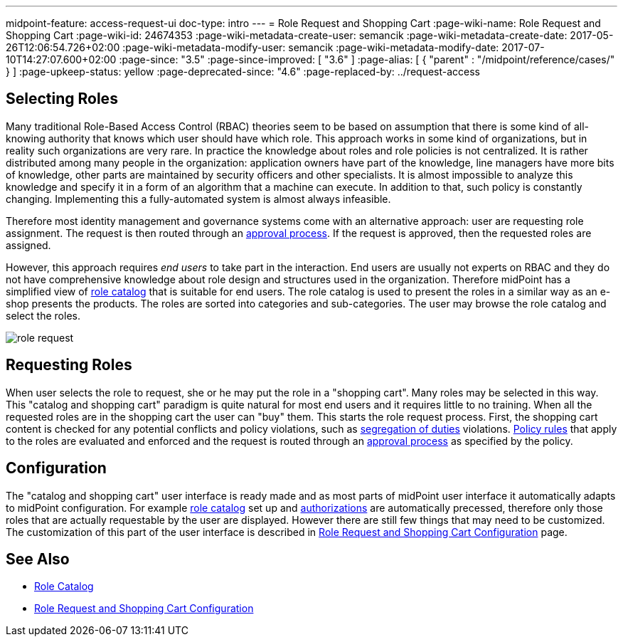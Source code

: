 ---
midpoint-feature: access-request-ui
doc-type: intro
---
= Role Request and Shopping Cart
:page-wiki-name: Role Request and Shopping Cart
:page-wiki-id: 24674353
:page-wiki-metadata-create-user: semancik
:page-wiki-metadata-create-date: 2017-05-26T12:06:54.726+02:00
:page-wiki-metadata-modify-user: semancik
:page-wiki-metadata-modify-date: 2017-07-10T14:27:07.600+02:00
:page-since: "3.5"
:page-since-improved: [ "3.6" ]
:page-alias: [ { "parent" : "/midpoint/reference/cases/" } ]
:page-upkeep-status: yellow
:page-deprecated-since: "4.6"
:page-replaced-by: ../request-access

== Selecting Roles

Many traditional Role-Based Access Control (RBAC) theories seem to be based on assumption that there is some kind of all-knowing authority that knows which user should have which role.
This approach works in some kind of organizations, but in reality such organizations are very rare.
In practice the knowledge about roles and role policies is not centralized.
It is rather distributed among many people in the organization: application owners have part of the knowledge, line managers have more bits of knowledge, other parts are maintained by security officers and other specialists.
It is almost impossible to analyze this knowledge and specify it in a form of an algorithm that a machine can execute.
In addition to that, such policy is constantly changing.
Implementing this a fully-automated system is almost always infeasible.

Therefore most identity management and governance systems come with an alternative approach: user are requesting role assignment.
The request is then routed through an xref:/midpoint/reference/cases/approval/[approval process]. If the request is approved, then the requested roles are assigned.

However, this approach requires _end users_ to take part in the interaction.
End users are usually not experts on RBAC and they do not have comprehensive knowledge about role design and structures used in the organization.
Therefore midPoint has a simplified view of xref:/midpoint/reference/admin-gui/role-catalog/[role catalog] that is suitable for end users.
The role catalog is used to present the roles in a similar way as an e-shop presents the products.
The roles are sorted into categories and sub-categories.
The user may browse the role catalog and select the roles.

image::role-request.png[]


== Requesting Roles

When user selects the role to request, she or he may put the role in a "shopping cart".
Many roles may be selected in this way.
This "catalog and shopping cart" paradigm is quite natural for most end users and it requires little to no training.
When all the requested roles are in the shopping cart the user can "buy" them.
This starts the role request process.
First, the shopping cart content is checked for any potential conflicts and policy violations, such as xref:/midpoint/reference/roles-policies/segregation-of-duties/[segregation of duties] violations.
xref:/midpoint/reference/roles-policies/policy-rules/[Policy rules] that apply to the roles are evaluated and enforced and the request is routed through an xref:/midpoint/reference/cases/approval/[approval process] as specified by the policy.


== Configuration

The "catalog and shopping cart" user interface is ready made and as most parts of midPoint user interface it automatically adapts to midPoint configuration.
For example xref:/midpoint/reference/admin-gui/role-catalog/[role catalog] set up and xref:/midpoint/reference/security/authorization/[authorizations] are automatically precessed, therefore only those roles that are actually requestable by the user are displayed.
However there are still few things that may need to be customized.
The customization of this part of the user interface is described in xref:/midpoint/reference/admin-gui/role-request/configuration/[Role Request and Shopping Cart Configuration] page.


== See Also

* xref:/midpoint/reference/admin-gui/role-catalog/[Role Catalog]

* xref:/midpoint/reference/admin-gui/role-request/configuration/[Role Request and Shopping Cart Configuration]
